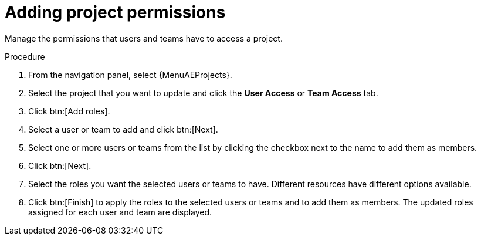 :_mod-docs-content-type: PROCEDURE

[id="proc-controller-project-add-permission"]

= Adding project permissions

[role="_abstract"]
Manage the permissions that users and teams have to access a project.

.Procedure
. From the navigation panel, select {MenuAEProjects}. 
. Select the project that you want to update and click the *User Access* or *Team Access* tab.
. Click btn:[Add roles].
. Select a user or team to add and click btn:[Next].
. Select one or more users or teams from the list by clicking the checkbox next to the name to add them as members.
+
//image:organizations-add-users-for-example-organization.png[Adding permissions]
//+
//In this example, two users have been selected.

. Click btn:[Next].
. Select the roles you want the selected users or teams to have.
//Ensure that you scroll down for a complete list of roles.
Different resources have different options available.
+
//image:organizations-add-users-roles.png[Add user roles]

. Click btn:[Finish] to apply the roles to the selected users or teams and to add them as members.
The updated roles assigned for each user and team are displayed.
+
//image:permissions-tab-roles-assigned.png[Permissions assigned]
